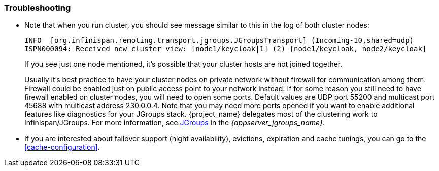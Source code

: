 
=== Troubleshooting

* Note that when you run cluster, you should see message similar to this in the log of both cluster nodes:
+
[source]
----
INFO  [org.infinispan.remoting.transport.jgroups.JGroupsTransport] (Incoming-10,shared=udp)
ISPN000094: Received new cluster view: [node1/keycloak|1] (2) [node1/keycloak, node2/keycloak]
----
If you see just one node mentioned, it's possible that your cluster hosts are not joined together.
+
Usually it's best practice to have your cluster nodes on private network without firewall for communication among them.
Firewall could be enabled just on public access point to your network instead.
If for some reason you still need to have firewall enabled on cluster nodes, you will need to open some ports.
Default values are UDP port 55200 and multicast port 45688 with multicast address 230.0.0.4.
Note that you may need more ports opened if you want to enable additional features like diagnostics for your JGroups stack.
{project_name} delegates most of the clustering work to Infinispan/JGroups.
For more information, see link:{appserver_jgroups_link}[JGroups] in the _{appserver_jgroups_name}_.

* If you are interested about failover support (hight availability), evictions, expiration and cache tunings, you can go to the
<<cache-configuration>>.
